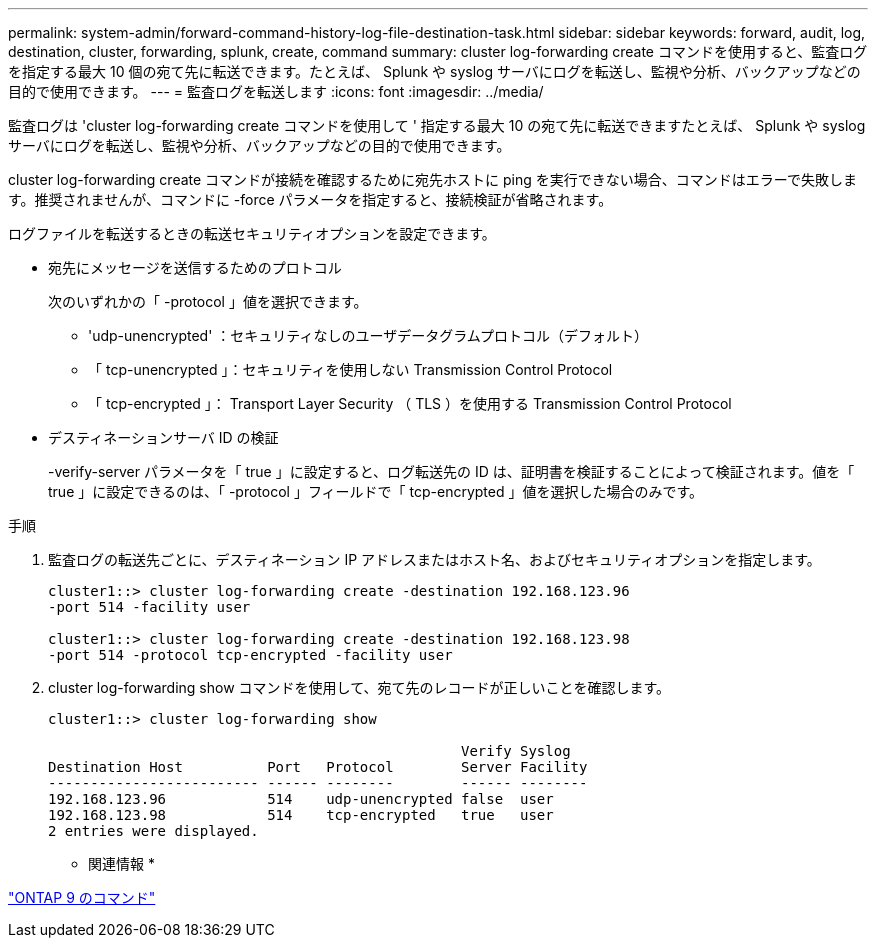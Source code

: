 ---
permalink: system-admin/forward-command-history-log-file-destination-task.html 
sidebar: sidebar 
keywords: forward, audit, log, destination, cluster, forwarding, splunk, create, command 
summary: cluster log-forwarding create コマンドを使用すると、監査ログを指定する最大 10 個の宛て先に転送できます。たとえば、 Splunk や syslog サーバにログを転送し、監視や分析、バックアップなどの目的で使用できます。 
---
= 監査ログを転送します
:icons: font
:imagesdir: ../media/


[role="lead"]
監査ログは 'cluster log-forwarding create コマンドを使用して ' 指定する最大 10 の宛て先に転送できますたとえば、 Splunk や syslog サーバにログを転送し、監視や分析、バックアップなどの目的で使用できます。

cluster log-forwarding create コマンドが接続を確認するために宛先ホストに ping を実行できない場合、コマンドはエラーで失敗します。推奨されませんが、コマンドに -force パラメータを指定すると、接続検証が省略されます。

ログファイルを転送するときの転送セキュリティオプションを設定できます。

* 宛先にメッセージを送信するためのプロトコル
+
次のいずれかの「 -protocol 」値を選択できます。

+
** 'udp-unencrypted' ：セキュリティなしのユーザデータグラムプロトコル（デフォルト）
** 「 tcp-unencrypted 」：セキュリティを使用しない Transmission Control Protocol
** 「 tcp-encrypted 」： Transport Layer Security （ TLS ）を使用する Transmission Control Protocol


* デスティネーションサーバ ID の検証
+
-verify-server パラメータを「 true 」に設定すると、ログ転送先の ID は、証明書を検証することによって検証されます。値を「 true 」に設定できるのは、「 -protocol 」フィールドで「 tcp-encrypted 」値を選択した場合のみです。



.手順
. 監査ログの転送先ごとに、デスティネーション IP アドレスまたはホスト名、およびセキュリティオプションを指定します。
+
[listing]
----
cluster1::> cluster log-forwarding create -destination 192.168.123.96
-port 514 -facility user

cluster1::> cluster log-forwarding create -destination 192.168.123.98
-port 514 -protocol tcp-encrypted -facility user
----
. cluster log-forwarding show コマンドを使用して、宛て先のレコードが正しいことを確認します。
+
[listing]
----
cluster1::> cluster log-forwarding show

                                                 Verify Syslog
Destination Host          Port   Protocol        Server Facility
------------------------- ------ --------        ------ --------
192.168.123.96            514    udp-unencrypted false  user
192.168.123.98            514    tcp-encrypted   true   user
2 entries were displayed.
----


* 関連情報 *

http://docs.netapp.com/ontap-9/topic/com.netapp.doc.dot-cm-cmpr/GUID-5CB10C70-AC11-41C0-8C16-B4D0DF916E9B.html["ONTAP 9 のコマンド"]
